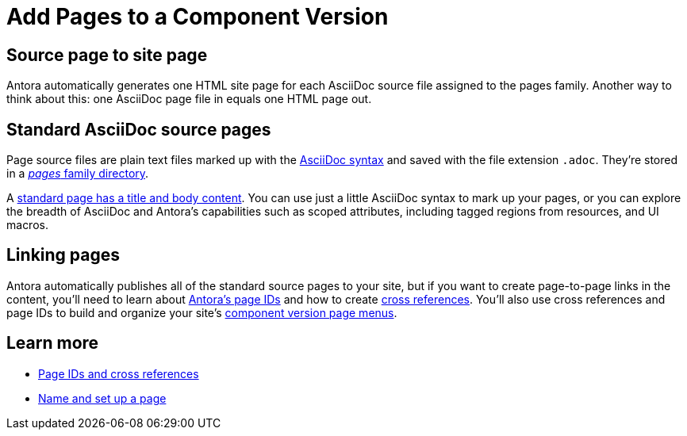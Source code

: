 = Add Pages to a Component Version

== Source page to site page

Antora automatically generates one HTML site page for each AsciiDoc source file assigned to the pages family.
Another way to think about this: one AsciiDoc page file in equals one HTML page out.

[#standard-asciidoc-page]
== Standard AsciiDoc source pages

Page source files are plain text files marked up with the xref:asciidoc:asciidoc.adoc[AsciiDoc syntax] and saved with the file extension `.adoc`.
They're stored in a xref:ROOT:pages-directory.adoc[_pages_ family directory].

A xref:create-standard-page.adoc[standard page has a title and body content].
You can use just a little AsciiDoc syntax to mark up your pages, or you can explore the breadth of AsciiDoc and Antora's capabilities such as scoped attributes, including tagged regions from resources, and UI macros.

== Linking pages

Antora automatically publishes all of the standard source pages to your site, but if you want to create page-to-page links in the content, you'll need to learn about xref:page-id.adoc[Antora's page IDs] and how to create xref:page-id.adoc#whats-a-cross-reference[cross references].
You'll also use cross references and page IDs to build and organize your site's xref:navigation:index.adoc[component version page menus].
//If you don't want to include a page in a component menu, visitors will still be able to find it using search tools and through links to it on other pages, and in some scenarios, through dropdown menus such as the page version selector.

== Learn more

* xref:page-id.adoc[Page IDs and cross references]
* xref:create-standard-page.adoc[Name and set up a page]
